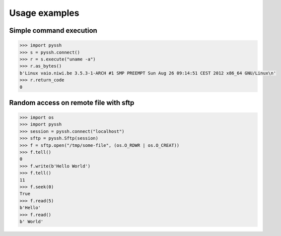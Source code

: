 ==============
Usage examples
==============


Simple command execution
------------------------

.. code-block:: python

    >>> import pyssh
    >>> s = pyssh.connect()
    >>> r = s.execute("uname -a")
    >>> r.as_bytes()
    b'Linux vaio.niwi.be 3.5.3-1-ARCH #1 SMP PREEMPT Sun Aug 26 09:14:51 CEST 2012 x86_64 GNU/Linux\n'
    >>> r.return_code
    0


Random access on remote file with sftp
--------------------------------------

.. code-block:: python

    >>> import os
    >>> import pyssh
    >>> session = pyssh.connect("localhost")
    >>> sftp = pyssh.Sftp(session)
    >>> f = sftp.open("/tmp/some-file", (os.O_RDWR | os.O_CREAT))
    >>> f.tell()
    0
    >>> f.write(b'Hello World')
    >>> f.tell()
    11
    >>> f.seek(0)
    True
    >>> f.read(5)
    b'Hello'
    >>> f.read()
    b' World'
